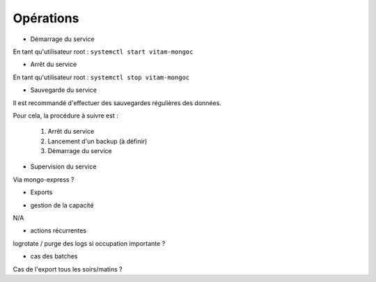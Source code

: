 Opérations
##########

* Démarrage du service

En tant qu'utilisateur root : 
``systemctl start vitam-mongoc``

* Arrêt du service

En tant qu'utilisateur root : 
``systemctl stop vitam-mongoc``


* Sauvegarde du service

Il est recommandé d'effectuer des sauvegardes régulières des données.

Pour cela, la procédure à suivre est :

	1. Arrêt du service
	2. Lancement d'un backup (à définir)
	3. Démarrage du service

* Supervision du service

Via mongo-express ?

* Exports

.. todo A définir avec les équipes d'exploitation.

* gestion de la capacité

N/A

* actions récurrentes

logrotate / purge des logs si occupation importante ?

*  cas des batches

Cas de l'export tous les soirs/matins ?


